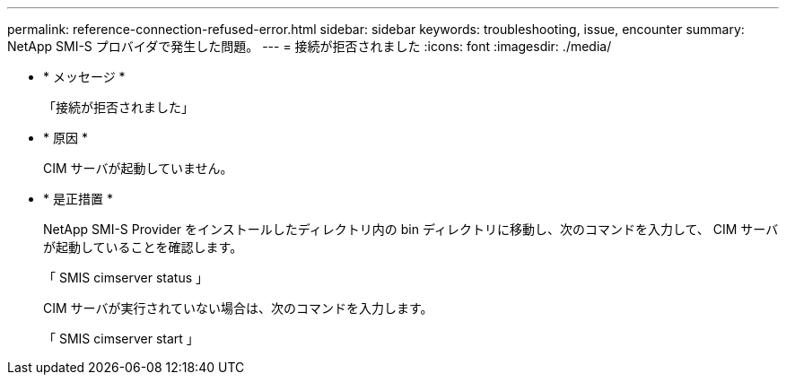 ---
permalink: reference-connection-refused-error.html 
sidebar: sidebar 
keywords: troubleshooting, issue, encounter 
summary: NetApp SMI-S プロバイダで発生した問題。 
---
= 接続が拒否されました
:icons: font
:imagesdir: ./media/


* * メッセージ *
+
「接続が拒否されました」

* * 原因 *
+
CIM サーバが起動していません。

* * 是正措置 *
+
NetApp SMI-S Provider をインストールしたディレクトリ内の bin ディレクトリに移動し、次のコマンドを入力して、 CIM サーバが起動していることを確認します。

+
「 SMIS cimserver status 」

+
CIM サーバが実行されていない場合は、次のコマンドを入力します。

+
「 SMIS cimserver start 」


